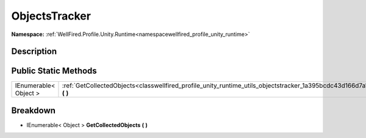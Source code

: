 .. _classwellfired_profile_unity_runtime_utils_objectstracker:

ObjectsTracker
===============

**Namespace:** :ref:`WellFired.Profile.Unity.Runtime<namespacewellfired_profile_unity_runtime>`

Description
------------



Public Static Methods
----------------------

+------------------------+----------------------------------------------------------------------------------------------------------------------------------------+
|IEnumerable< Object >   |:ref:`GetCollectedObjects<classwellfired_profile_unity_runtime_utils_objectstracker_1a395bcdc43d166d7a1bbacf0069d0e404>` **(**  **)**   |
+------------------------+----------------------------------------------------------------------------------------------------------------------------------------+

Breakdown
----------

.. _classwellfired_profile_unity_runtime_utils_objectstracker_1a395bcdc43d166d7a1bbacf0069d0e404:

- IEnumerable< Object > **GetCollectedObjects** **(**  **)**

